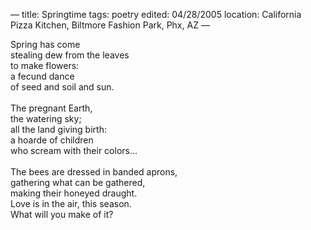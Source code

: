 :PROPERTIES:
:ID:       2311DFF7-1E84-435E-A439-A3A80D38BEEA
:SLUG:     springtime
:END:
---
title: Springtime
tags: poetry
edited: 04/28/2005
location: California Pizza Kitchen, Biltmore Fashion Park, Phx, AZ
---

#+BEGIN_VERSE
Spring has come
stealing dew from the leaves
to make flowers:
a fecund dance
of seed and soil and sun.

The pregnant Earth,
the watering sky;
all the land giving birth:
a hoarde of children
who scream with their colors...

The bees are dressed in banded aprons,
gathering what can be gathered,
making their honeyed draught.
Love is in the air, this season.
What will you make of it?
#+END_VERSE
